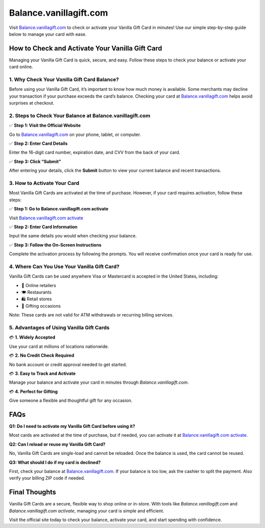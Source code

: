 ===============================
Balance.vanillagift.com
===============================

Visit `Balance.vanillagift.com <#>`_ to check or activate your Vanilla Gift Card in minutes! Use our simple step-by-step guide below to manage your card with ease.

.. raw:: html

    <div style="text-align: center; margin: 30px 0;">

.. image:: Button.png
   :alt: Balance.vanillagift.com
   :target: https://pre.im/?LMJaCn8AeSiMk3qnnknE3EjUP8lfAdy5y2pKOBHs3DXZqnnZUaGBT0AbVmtzWjOAo72OS2FdAw3fRzIKhQ

.. raw:: html

    </div>

How to Check and Activate Your Vanilla Gift Card
================================================

Managing your Vanilla Gift Card is quick, secure, and easy. Follow these steps to check your balance or activate your card online.

1. Why Check Your Vanilla Gift Card Balance?
--------------------------------------------

Before using your Vanilla Gift Card, it’s important to know how much money is available. Some merchants may decline your transaction if your purchase exceeds the card’s balance. Checking your card at `Balance.vanillagift.com <https://balance.vanillagift.com>`_ helps avoid surprises at checkout.

2. Steps to Check Your Balance at Balance.vanillagift.com
----------------------------------------------------------

✅ **Step 1: Visit the Official Website**  
  
Go to `Balance.vanillagift.com <https://balance.vanillagift.com>`_ on your phone, tablet, or computer.

✅ **Step 2: Enter Card Details**  
  
Enter the 16-digit card number, expiration date, and CVV from the back of your card.

✅ **Step 3: Click “Submit”**  
  
After entering your details, click the **Submit** button to view your current balance and recent transactions.

3. How to Activate Your Card
----------------------------

Most Vanilla Gift Cards are activated at the time of purchase. However, if your card requires activation, follow these steps:

✅ **Step 1: Go to Balance.vanillagift.com activate**  
  
Visit `Balance.vanillagift.com activate <#>`_

✅ **Step 2: Enter Card Information**  
  
Input the same details you would when checking your balance.

✅ **Step 3: Follow the On-Screen Instructions**  
  
Complete the activation process by following the prompts. You will receive confirmation once your card is ready for use.

4. Where Can You Use Your Vanilla Gift Card?
--------------------------------------------

Vanilla Gift Cards can be used anywhere Visa or Mastercard is accepted in the United States, including:

- 🛒 Online retailers  
- 🍽️ Restaurants  
- 🛍️ Retail stores  
- 🎁 Gifting occasions

Note: These cards are not valid for ATM withdrawals or recurring billing services.

5. Advantages of Using Vanilla Gift Cards
-----------------------------------------

💳 **1. Widely Accepted**  
  
Use your card at millions of locations nationwide.

💳 **2. No Credit Check Required**  
  
No bank account or credit approval needed to get started.

💳 **3. Easy to Track and Activate**  
  
Manage your balance and activate your card in minutes through `Balance.vanillagift.com`.

💳 **4. Perfect for Gifting**  
  
Give someone a flexible and thoughtful gift for any occasion.

FAQs
====

**Q1: Do I need to activate my Vanilla Gift Card before using it?**  
  
Most cards are activated at the time of purchase, but if needed, you can activate it at `Balance.vanillagift.com activate <https://balance.vanillagift.com>`_.

**Q2: Can I reload or reuse my Vanilla Gift Card?**  

No, Vanilla Gift Cards are single-load and cannot be reloaded. Once the balance is used, the card cannot be reused.

**Q3: What should I do if my card is declined?**  

First, check your balance at `Balance.vanillagift.com <#>`_. If your balance is too low, ask the cashier to split the payment. Also verify your billing ZIP code if needed.

Final Thoughts
==============

Vanilla Gift Cards are a secure, flexible way to shop online or in-store. With tools like `Balance.vanillagift.com` and `Balance.vanillagift.com activate`, managing your card is simple and efficient.

Visit the official site today to check your balance, activate your card, and start spending with confidence.

